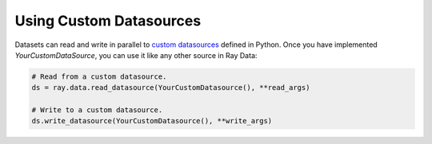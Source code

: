 .. _datasets_custom_datasource:

------------------------
Using Custom Datasources
------------------------

Datasets can read and write in parallel to `custom datasources <package-ref.html#custom-datasource-api>`__ defined in Python.
Once you have implemented `YourCustomDataSource`, you can use it like any other source in Ray Data:

.. code-block:: python

    # Read from a custom datasource.
    ds = ray.data.read_datasource(YourCustomDatasource(), **read_args)

    # Write to a custom datasource.
    ds.write_datasource(YourCustomDatasource(), **write_args)
